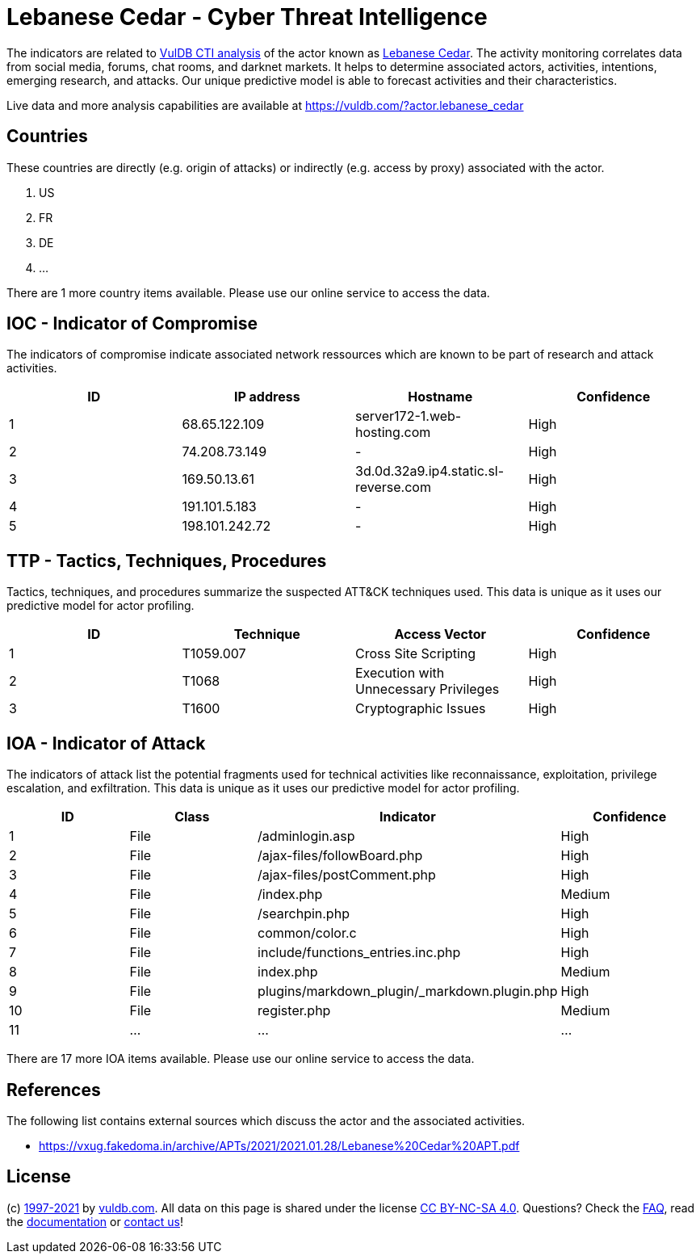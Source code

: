 = Lebanese Cedar - Cyber Threat Intelligence

The indicators are related to https://vuldb.com/?doc.cti[VulDB CTI analysis] of the actor known as https://vuldb.com/?actor.lebanese_cedar[Lebanese Cedar]. The activity monitoring correlates data from social media, forums, chat rooms, and darknet markets. It helps to determine associated actors, activities, intentions, emerging research, and attacks. Our unique predictive model is able to forecast activities and their characteristics.

Live data and more analysis capabilities are available at https://vuldb.com/?actor.lebanese_cedar

== Countries

These countries are directly (e.g. origin of attacks) or indirectly (e.g. access by proxy) associated with the actor.

. US
. FR
. DE
. ...

There are 1 more country items available. Please use our online service to access the data.

== IOC - Indicator of Compromise

The indicators of compromise indicate associated network ressources which are known to be part of research and attack activities.

[options="header"]
|========================================
|ID|IP address|Hostname|Confidence
|1|68.65.122.109|server172-1.web-hosting.com|High
|2|74.208.73.149|-|High
|3|169.50.13.61|3d.0d.32a9.ip4.static.sl-reverse.com|High
|4|191.101.5.183|-|High
|5|198.101.242.72|-|High
|========================================

== TTP - Tactics, Techniques, Procedures

Tactics, techniques, and procedures summarize the suspected ATT&CK techniques used. This data is unique as it uses our predictive model for actor profiling.

[options="header"]
|========================================
|ID|Technique|Access Vector|Confidence
|1|T1059.007|Cross Site Scripting|High
|2|T1068|Execution with Unnecessary Privileges|High
|3|T1600|Cryptographic Issues|High
|========================================

== IOA - Indicator of Attack

The indicators of attack list the potential fragments used for technical activities like reconnaissance, exploitation, privilege escalation, and exfiltration. This data is unique as it uses our predictive model for actor profiling.

[options="header"]
|========================================
|ID|Class|Indicator|Confidence
|1|File|/adminlogin.asp|High
|2|File|/ajax-files/followBoard.php|High
|3|File|/ajax-files/postComment.php|High
|4|File|/index.php|Medium
|5|File|/searchpin.php|High
|6|File|common/color.c|High
|7|File|include/functions_entries.inc.php|High
|8|File|index.php|Medium
|9|File|plugins/markdown_plugin/_markdown.plugin.php|High
|10|File|register.php|Medium
|11|...|...|...
|========================================

There are 17 more IOA items available. Please use our online service to access the data.

== References

The following list contains external sources which discuss the actor and the associated activities.

* https://vxug.fakedoma.in/archive/APTs/2021/2021.01.28/Lebanese%20Cedar%20APT.pdf

== License

(c) https://vuldb.com/?doc.changelog[1997-2021] by https://vuldb.com/?doc.about[vuldb.com]. All data on this page is shared under the license https://creativecommons.org/licenses/by-nc-sa/4.0/[CC BY-NC-SA 4.0]. Questions? Check the https://vuldb.com/?doc.faq[FAQ], read the https://vuldb.com/?doc[documentation] or https://vuldb.com/?contact[contact us]!
